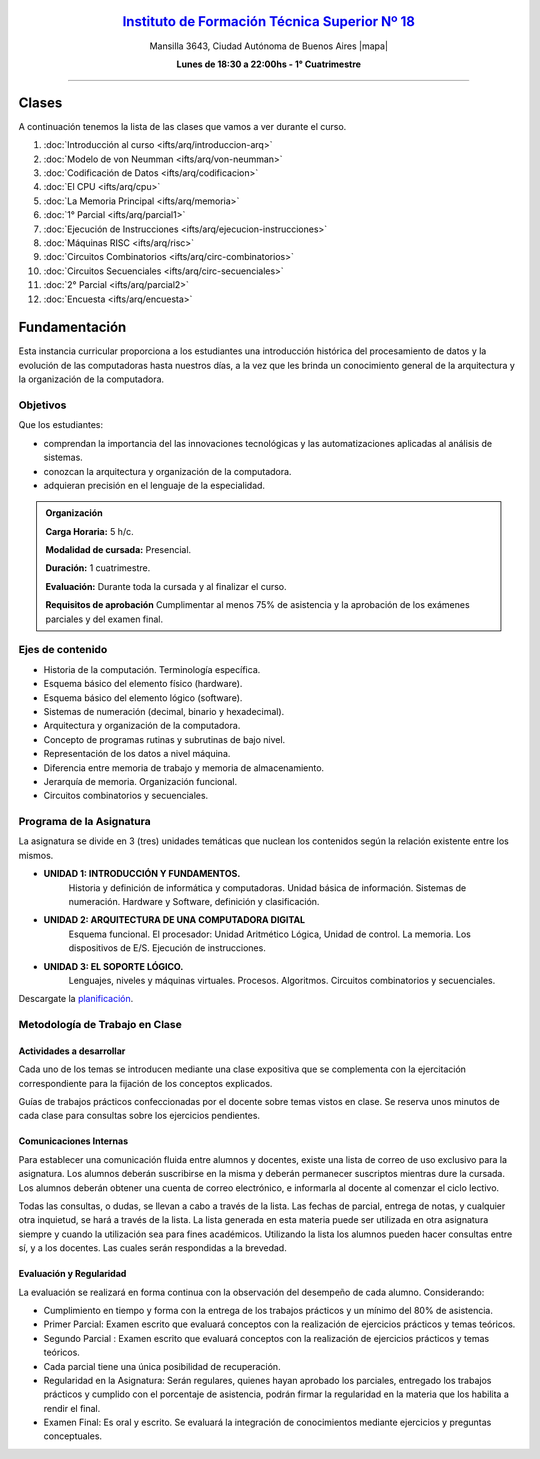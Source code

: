 .. title: Arquitectura de Computadoras
.. slug: ifts/arq
.. date: 2015-08-25 13:27:56 UTC-03:00
.. tags:
.. category:
.. link:
.. description:
.. type: text

.. class:: align-center

`Instituto de Formación Técnica Superior Nº 18 <http://www.ifts18.edu.ar>`_
===========================================================================

.. class:: lead

    Mansilla 3643, Ciudad Autónoma de Buenos Aires |mapa|

    **Lunes de 18:30 a 22:00hs - 1° Cuatrimestre**

.. |mapa| raw:: html

    <a href="http://www.openstreetmap.org/#map=19/-34.61421/-58.42197&layers=N" target="_blank"><i class="fa fa-map-marker"></i> mapa</a>


----


.. class:: row

.. class:: col-md-4

.. raw:: html

    <a href="http://listas.bitson.com.ar/listinfo/arquitectura" target="_blank" class="feature-link text-center">
        <div class="feature-icon feature-icon-static">
            <span class="fa-stack fa-3x">
                <i class="fa fa-circle fa-stack-2x"></i>
                <i class="fa fa-envelope fa-stack-1x fa-inverse"></i>
            </span>
            Lista de Correo
        </div>
    </a>

.. class:: col-md-4

.. raw:: html


    <a href="https://docs.google.com/spreadsheets/d/1UPN29JBf2eXz-SsG4iCtbwys6G0NHnO-qFZIoAhP8-4/pubhtml?gid=19&single=true" target="_blank" class="feature-link text-center">
        <div class="feature-icon feature-icon-static">
            <span class="fa-stack fa-3x">
                <i class="fa fa-circle fa-stack-2x"></i>
                <i class="fa fa-th-list fa-stack-1x fa-inverse"></i>
            </span>
            Lista de Alumnos
        </div>
    </a>

.. class:: col-md-4

.. raw:: html

    <a href="/ifts/arq/cal" target="_blank" class="feature-link text-center">
        <div class="feature-icon feature-icon-static">
            <span class="fa-stack fa-3x">
                <i class="fa fa-circle fa-stack-2x"></i>
                <i class="fa fa-calendar fa-stack-1x fa-inverse"></i>
            </span>
            Calendario
        </div>
    </a>

.. class:: row

.. class:: col-md-12

Clases
======

A continuación tenemos la lista de las clases que vamos a ver durante el curso.

#. :doc:`Introducción al curso <ifts/arq/introduccion-arq>`
#. :doc:`Modelo de von Neumman <ifts/arq/von-neumman>`
#. :doc:`Codificación de Datos <ifts/arq/codificacion>`
#. :doc:`El CPU <ifts/arq/cpu>`
#. :doc:`La Memoria Principal <ifts/arq/memoria>`
#. :doc:`1° Parcial <ifts/arq/parcial1>`
#. :doc:`Ejecución de Instrucciones <ifts/arq/ejecucion-instrucciones>`
#. :doc:`Máquinas RISC <ifts/arq/risc>`
#. :doc:`Circuitos Combinatorios <ifts/arq/circ-combinatorios>`
#. :doc:`Circuitos Secuenciales <ifts/arq/circ-secuenciales>`
#. :doc:`2° Parcial <ifts/arq/parcial2>`
#. :doc:`Encuesta <ifts/arq/encuesta>`

.. class:: col-md-12

Fundamentación
==============

Esta instancia curricular proporciona a los estudiantes una introducción
histórica del procesamiento de datos y la evolución de las computadoras hasta
nuestros días, a la vez que les brinda un conocimiento general de la
arquitectura y la organización de la computadora.

.. class:: col-md-6

Objetivos
---------

Que los estudiantes:

* comprendan la importancia del las innovaciones tecnológicas y las automatizaciones aplicadas al análisis de sistemas.
* conozcan la arquitectura y organización de la computadora.
* adquieran precisión en el lenguaje de la especialidad.


.. admonition:: Organización

    **Carga Horaria:** 5 h/c.

    **Modalidad de cursada:** Presencial.

    **Duración:** 1 cuatrimestre.

    **Evaluación:** Durante toda la cursada y al finalizar el curso.

    **Requisitos de aprobación** Cumplimentar al menos 75% de asistencia y la
    aprobación de los exámenes parciales y del examen final.


.. class:: col-md-6

Ejes de contenido
-----------------

* Historia de la computación. Terminología específica.
* Esquema básico del elemento físico (hardware).
* Esquema básico del elemento lógico (software).
* Sistemas de numeración (decimal, binario y hexadecimal).
* Arquitectura y organización de la computadora.
* Concepto de programas rutinas y subrutinas de bajo nivel.
* Representación de los datos a nivel máquina.
* Diferencia entre memoria de trabajo y memoria de almacenamiento.
* Jerarquía de memoria. Organización funcional.
* Circuitos combinatorios y secuenciales.

.. class:: col-md-12

Programa de la Asignatura
-------------------------

La asignatura se divide en 3 (tres) unidades temáticas que nuclean los
contenidos según la relación existente entre los mismos.

* **UNIDAD 1: INTRODUCCIÓN Y FUNDAMENTOS.**
    Historia y definición de informática y computadoras. Unidad básica de
    información. Sistemas de numeración. Hardware y Software, definición y
    clasificación.
* **UNIDAD 2: ARQUITECTURA DE UNA COMPUTADORA DIGITAL**
    Esquema funcional. El procesador: Unidad Aritmético Lógica, Unidad de
    control. La memoria. Los dispositivos de E/S. Ejecución de instrucciones.
* **UNIDAD 3: EL SOPORTE LÓGICO.**
    Lenguajes, niveles y máquinas virtuales. Procesos. Algoritmos. Circuitos
    combinatorios y secuenciales.

Descargate la planificación_.

.. _planificación: /arq/planificacion.pdf

.. class:: col-md-12

Metodología de Trabajo en Clase
-------------------------------

Actividades a desarrollar
~~~~~~~~~~~~~~~~~~~~~~~~~

Cada uno de los temas se introducen mediante una clase expositiva que se
complementa con la ejercitación correspondiente para la fijación de los
conceptos explicados.

Guías de trabajos prácticos confeccionadas por el docente sobre temas vistos en
clase. Se reserva unos minutos de cada clase para consultas sobre los ejercicios
pendientes.

Comunicaciones Internas
~~~~~~~~~~~~~~~~~~~~~~~

Para establecer una comunicación fluida entre alumnos y docentes, existe una
lista de correo de uso exclusivo para la asignatura. Los alumnos deberán
suscribirse en la misma y deberán permanecer suscriptos mientras dure la
cursada. Los alumnos deberán obtener una cuenta de correo electrónico, e
informarla al docente al comenzar el ciclo lectivo.

Todas las consultas, o dudas, se llevan a cabo a través de la lista. Las fechas
de parcial, entrega de notas, y cualquier otra inquietud, se hará a través de la
lista. La lista generada en esta materia puede ser utilizada en otra asignatura
siempre y cuando la utilización sea para fines académicos. Utilizando la lista
los alumnos pueden hacer consultas entre sí, y a los docentes. Las cuales serán
respondidas a la brevedad.

Evaluación y Regularidad
~~~~~~~~~~~~~~~~~~~~~~~~

La evaluación se realizará en forma continua con la observación del desempeño de
cada alumno. Considerando:

- Cumplimiento en tiempo y forma con la entrega de los trabajos prácticos y un mínimo del 80% de asistencia.
- Primer Parcial: Examen escrito que evaluará conceptos con la realización de ejercicios prácticos y temas teóricos.
- Segundo Parcial : Examen escrito que evaluará conceptos con la realización de ejercicios prácticos y temas teóricos.
- Cada parcial tiene una única posibilidad de recuperación.
- Regularidad en la Asignatura: Serán regulares, quienes hayan aprobado los parciales, entregado los trabajos prácticos y cumplido con el porcentaje de asistencia, podrán firmar la regularidad en la materia que los habilita a rendir el final.
- Examen Final: Es oral y escrito. Se evaluará la integración de conocimientos mediante ejercicios y  preguntas conceptuales.
